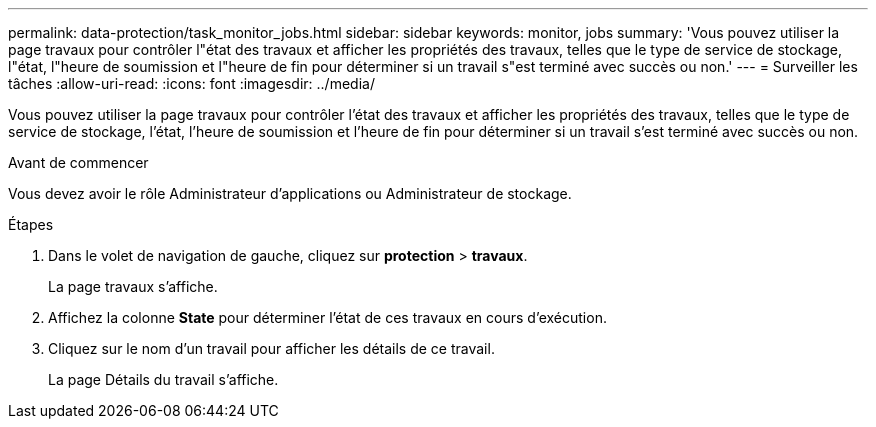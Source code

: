---
permalink: data-protection/task_monitor_jobs.html 
sidebar: sidebar 
keywords: monitor, jobs 
summary: 'Vous pouvez utiliser la page travaux pour contrôler l"état des travaux et afficher les propriétés des travaux, telles que le type de service de stockage, l"état, l"heure de soumission et l"heure de fin pour déterminer si un travail s"est terminé avec succès ou non.' 
---
= Surveiller les tâches
:allow-uri-read: 
:icons: font
:imagesdir: ../media/


[role="lead"]
Vous pouvez utiliser la page travaux pour contrôler l'état des travaux et afficher les propriétés des travaux, telles que le type de service de stockage, l'état, l'heure de soumission et l'heure de fin pour déterminer si un travail s'est terminé avec succès ou non.

.Avant de commencer
Vous devez avoir le rôle Administrateur d'applications ou Administrateur de stockage.

.Étapes
. Dans le volet de navigation de gauche, cliquez sur *protection* > *travaux*.
+
La page travaux s'affiche.

. Affichez la colonne *State* pour déterminer l'état de ces travaux en cours d'exécution.
. Cliquez sur le nom d'un travail pour afficher les détails de ce travail.
+
La page Détails du travail s'affiche.



